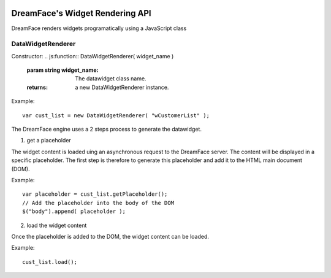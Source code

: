 .. image:: http://www.dreamface-interactive.com/img/dreamface-interactive.png

DreamFace's Widget Rendering API
================================

DreamFace renders widgets programatically using a JavaScript class

DataWidgetRenderer
------------------

Constructor:
.. js:function:: DataWidgetRenderer( widget_name )

   :param string widget_name: The datawidget class name.
   :returns: a new DataWidgetRenderer instance.

Example:
::
	var cust_list = new DataWidgetRenderer( "wCustomerList" );

The DreamFace engine uses a 2 steps process to generate the datawidget.

1. get a placeholder

The widget content is loaded uing an asynchronous request to the DreamFace server. The content will be displayed in a specific placeholder. The first step is therefore to generate this placeholder and add it to the HTML main document (DOM).

.. js:function:: getPlaceholder()
   :returns: a string value representing the placeholder HTML fragment.

Example:
::
	var placeholder = cust_list.getPlaceholder();
	// Add the placeholder into the body of the DOM
	$("body").append( placeholder );

2. load the widget content

Once the placeholder is added to the DOM, the widget content can be loaded.

.. js:function:: load()
   :returns: void.

Example:
::
	cust_list.load();
